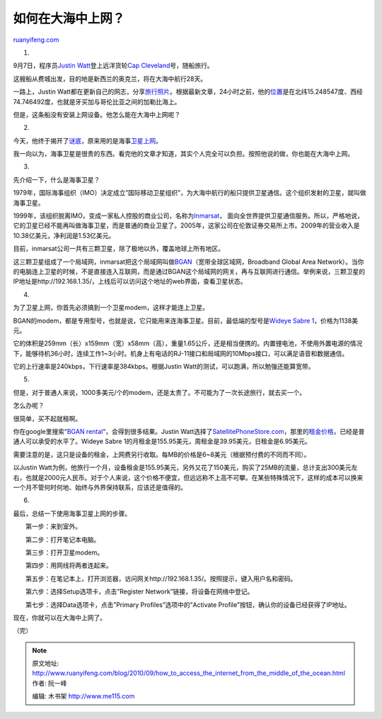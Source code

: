 .. _201009_how_to_access_the_internet_from_the_middle_of_the_ocean:

如何在大海中上网？
=====================================

`ruanyifeng.com <http://www.ruanyifeng.com/blog/2010/09/how_to_access_the_internet_from_the_middle_of_the_ocean.html>`__

1.

9月7日，程序员\ `Justin
Watt <http://justinsomnia.org>`__\ 登上远洋货轮\ `Cap
Cleveland <http://www.marinetraffic.com/ais/shipdetails.aspx?MMSI=636091521>`__\ 号，随船旅行。

这艘船从费城出发，目的地是新西兰的奥克兰，将在大海中航行28天。

一路上，Justin
Watt都在更新自己的网志，分享\ `旅行照片 <http://justinsomnia.org/2010/09/barbecue-party-on-the-container-ship/>`__\ 。根据最新文章，24小时之前，他的\ `位置 <http://maps.google.com/maps?f=q&source=s_q&hl=en&geocode=&q=15.248547+N,+74.746492+W&sll=15.912833,-75.2105&sspn=11.665719,14.128418&g=15%C2%B0+54.77N,+75%C2%B0+12.63W&ie=UTF8≪=15.114553,-74.707031&spn=45.737772,56.513672&z=4>`__\ 是在北纬15.248547度、西经74.746492度，也就是牙买加与哥伦比亚之间的加勒比海上。

但是，这条船没有安装上网设备。他怎么能在大海中上网呢？

2.

今天，他终于揭开了\ `谜底 <http://justinsomnia.org/2010/09/how-to-update-your-blog-from-the-middle-of-the-ocean/>`__\ ，原来用的是海事\ `卫星上网 <http://www.ruanyifeng.com/blog/2009/07/satellite_internet.html>`__\ 。

我一向以为，海事卫星是很贵的东西。看完他的文章才知道，其实个人完全可以负担。按照他说的做，你也能在大海中上网。

3.

先介绍一下，什么是海事卫星？

1979年，国际海事组织（IMO）决定成立”国际移动卫星组织”，为大海中航行的船只提供卫星通信。这个组织发射的卫星，就叫做海事卫星。

1999年，该组织脱离IMO，变成一家私人控股的商业公司，名称为\ `Inmarsat <http://www.inmarsat.com/>`__\ ，
面向全世界提供卫星通信服务。所以，严格地说，它的卫星已经不能再叫做海事卫星，而是普通的商业卫星了。2005年，这家公司在伦敦证券交易所上市。2009年的营业收入是10.38亿美元，净利润是1.53亿美元。

目前，inmarsat公司一共有三颗卫星，除了极地以外，覆盖地球上所有地区。

这三颗卫星组成了一个局域网，inmarsat把这个局域网叫做\ `BGAN <http://baike.baidu.com/view/1515337.htm?func=retitle>`__\ （宽带全球区域网，Broadband
Global Area
Network）。当你的电脑连上卫星的时候，不是直接连入互联网，而是通过BGAN这个局域网的网关，再与互联网进行通信。举例来说，三颗卫星的IP地址是http://192.168.1.35/，上线后可以访问这个地址的web界面，查看卫星状态。

4.

为了卫星上网，你首先必须搞到一个卫星modem，这样才能连上卫星。

BGAN的modem，都是专用型号，也就是说，它只能用来连海事卫星。目前，最低端的型号是\ `Wideye
Sabre
1 <http://www.inmarsat.com/Services/Land/BGAN/Terminals/Wideye_Sabre_1.aspx?language=EN&textonly=False>`__\ ，价格为1138美元。

它的体积是259mm（长）x159mm（宽）x58mm（高），重量1.65公斤，还是相当便携的。内置锂电池，不使用外置电源的情况下，能够待机36小时，连续工作1~3小时。机身上有电话的RJ-11接口和局域网的10Mbps接口，可以满足语音和数据通信。

它的上行速率是240kbps，下行速率是384kbps。根据Justin
Watt的测试，可以跑满，所以勉强还能算宽带。

5.

但是，对于普通人来说，1000多美元/个的modem，还是太贵了。不可能为了一次长途旅行，就去买一个。

怎么办呢？

很简单，买不起就租啊。

你在google里搜索”\ `BGAN
rental <http://www.google.com/search?hl=en&source=hp&q=BGAN+rental&btnG=Google+Search>`__\ “，会得到很多结果。Justin
Watt选择了\ `SatellitePhoneStore.com <http://www.satellitephonestore.com>`__\ ，那里的\ `租金价格 <http://www.satellitephonestore.com/inmarsat/inmarsat-satellite-phone-rental.php>`__\ ，已经是普通人可以承受的水平了。Wideye
Sabre 1的月租金是155.95美元，周租金是39.95美元，日租金是6.95美元。

需要注意的是，这只是设备的租金，上网费另行收取。每MB的价格是6~8美元（根据预付费的不同而不同）。

以Justin
Watt为例，他旅行一个月，设备租金是155.95美元，另外又花了150美元，购买了25MB的流量，总计支出300美元左右，也就是2000元人民币。对于个人来说，这个价格不便宜，但远远称不上高不可攀。在某些特殊情况下，这样的成本可以换来一个月不管何时何地、始终与外界保持联系，应该还是值得的。

6.

最后，总结一下使用海事卫星上网的步骤。

　　第一步：来到室外。

　　第二步：打开笔记本电脑。

　　第三步：打开卫星modem。

　　第四步：用网线将两者连起来。

　　第五步：在笔记本上，打开浏览器，访问网关http://192.168.1.35/。按照提示，键入用户名和密码。

　　第六步：选择Setup选项卡，点击”Register
Network”链接，将设备在网络中登记。

　　第七步：选择Data选项卡，点击”Primary Profiles”选项中的”Activate
Profile”按钮，确认你的设备已经获得了IP地址。

现在，你就可以在大海中上网了。

（完）

.. note::
    原文地址: http://www.ruanyifeng.com/blog/2010/09/how_to_access_the_internet_from_the_middle_of_the_ocean.html 
    作者: 阮一峰 

    编辑: 木书架 http://www.me115.com